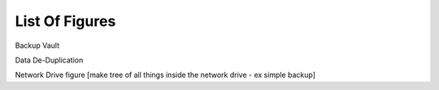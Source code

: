 ===============
List Of Figures
===============
Backup Vault

Data De-Duplication

Network Drive figure [make tree of all things inside the network drive - ex simple backup] 
